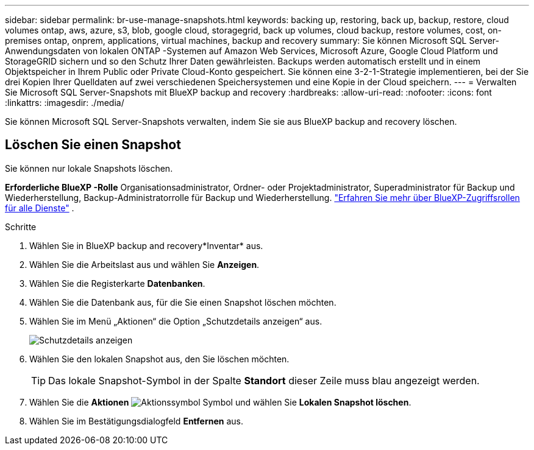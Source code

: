 ---
sidebar: sidebar 
permalink: br-use-manage-snapshots.html 
keywords: backing up, restoring, back up, backup, restore, cloud volumes ontap, aws, azure, s3, blob, google cloud, storagegrid, back up volumes, cloud backup, restore volumes, cost, on-premises ontap, onprem, applications, virtual machines, backup and recovery 
summary: Sie können Microsoft SQL Server-Anwendungsdaten von lokalen ONTAP -Systemen auf Amazon Web Services, Microsoft Azure, Google Cloud Platform und StorageGRID sichern und so den Schutz Ihrer Daten gewährleisten. Backups werden automatisch erstellt und in einem Objektspeicher in Ihrem Public oder Private Cloud-Konto gespeichert. Sie können eine 3-2-1-Strategie implementieren, bei der Sie drei Kopien Ihrer Quelldaten auf zwei verschiedenen Speichersystemen und eine Kopie in der Cloud speichern. 
---
= Verwalten Sie Microsoft SQL Server-Snapshots mit BlueXP backup and recovery
:hardbreaks:
:allow-uri-read: 
:nofooter: 
:icons: font
:linkattrs: 
:imagesdir: ./media/


[role="lead"]
Sie können Microsoft SQL Server-Snapshots verwalten, indem Sie sie aus BlueXP backup and recovery löschen.



== Löschen Sie einen Snapshot

Sie können nur lokale Snapshots löschen.

*Erforderliche BlueXP -Rolle* Organisationsadministrator, Ordner- oder Projektadministrator, Superadministrator für Backup und Wiederherstellung, Backup-Administratorrolle für Backup und Wiederherstellung.  https://docs.netapp.com/us-en/bluexp-setup-admin/reference-iam-predefined-roles.html["Erfahren Sie mehr über BlueXP-Zugriffsrollen für alle Dienste"^] .

.Schritte
. Wählen Sie in BlueXP backup and recovery*Inventar* aus.
. Wählen Sie die Arbeitslast aus und wählen Sie *Anzeigen*.
. Wählen Sie die Registerkarte *Datenbanken*.
. Wählen Sie die Datenbank aus, für die Sie einen Snapshot löschen möchten.
. Wählen Sie im Menü „Aktionen“ die Option „Schutzdetails anzeigen“ aus.
+
image:screen-br-inventory-sql-protection-details.png["Schutzdetails anzeigen"]

. Wählen Sie den lokalen Snapshot aus, den Sie löschen möchten.
+

TIP: Das lokale Snapshot-Symbol in der Spalte *Standort* dieser Zeile muss blau angezeigt werden.

. Wählen Sie die *Aktionen* image:icon-action.png["Aktionssymbol"] Symbol und wählen Sie *Lokalen Snapshot löschen*.
. Wählen Sie im Bestätigungsdialogfeld *Entfernen* aus.

